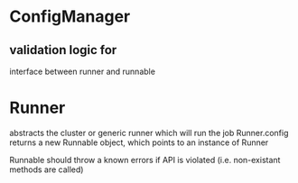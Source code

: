 * ConfigManager
** validation logic for 

interface between runner and runnable

* Runner
abstracts the cluster or generic runner which will run the job
Runner.config returns a new Runnable object, which points to an instance of Runner


Runnable should throw a known errors if API is violated (i.e. non-existant methods are called)
